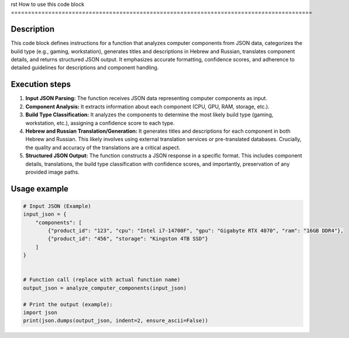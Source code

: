 rst
How to use this code block
=========================================================================================

Description
-------------------------
This code block defines instructions for a function that analyzes computer components from JSON data, categorizes the build type (e.g., gaming, workstation), generates titles and descriptions in Hebrew and Russian, translates component details, and returns structured JSON output.  It emphasizes accurate formatting, confidence scores, and adherence to detailed guidelines for descriptions and component handling.


Execution steps
-------------------------
1. **Input JSON Parsing:** The function receives JSON data representing computer components as input.
2. **Component Analysis:** It extracts information about each component (CPU, GPU, RAM, storage, etc.).
3. **Build Type Classification:** It analyzes the components to determine the most likely build type (gaming, workstation, etc.), assigning a confidence score to each type.
4. **Hebrew and Russian Translation/Generation:**  It generates titles and descriptions for each component in both Hebrew and Russian. This likely involves using external translation services or pre-translated databases.  Crucially, the quality and accuracy of the translations are a critical aspect.
5. **Structured JSON Output:** The function constructs a JSON response in a specific format. This includes component details, translations, the build type classification with confidence scores, and importantly, preservation of any provided image paths.


Usage example
-------------------------
.. code-block:: python

    # Input JSON (Example)
    input_json = {
        "components": [
            {"product_id": "123", "cpu": "Intel i7-14700F", "gpu": "Gigabyte RTX 4070", "ram": "16GB DDR4"},
            {"product_id": "456", "storage": "Kingston 4TB SSD"}
        ]
    }


    # Function call (replace with actual function name)
    output_json = analyze_computer_components(input_json)

    # Print the output (example):
    import json
    print(json.dumps(output_json, indent=2, ensure_ascii=False))